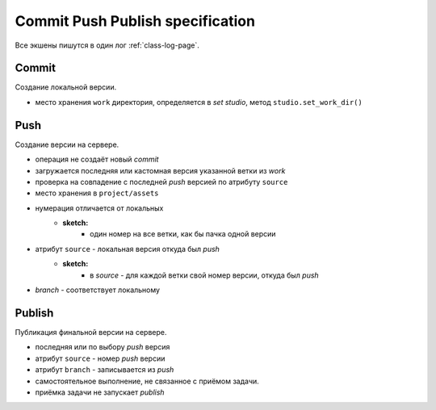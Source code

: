 .. _commit-push-publish-page:

Commit Push Publish specification
=================================

Все экшены пишутся в один лог :ref:`class-log-page`.

Commit
------

Cоздание локальной версии.

* место хранения ``work`` директория, определяется в *set studio*, метод ``studio.set_work_dir()``

Push
----

Создание версии на сервере.

* операция не создаёт новый *commit*
* загружается последняя или кастомная версия указанной ветки из *work*
* проверка на совпадение с последней *push* версией по атрибуту ``source``
* место хранения в ``project/assets``
* нумерация отличается от локальных
	* **sketch:**
		* один номер на все ветки, как бы пачка одной версии
* атрибут ``source`` - локальная версия откуда был *push*
	* **sketch:**
		* в *source* - для каждой ветки свой номер версии, откуда был *push*
* *branch* - соответствует локальному

Publish
-------

Публикация финальной версии на сервере.

* последняя или по выбору *push* версия
* атрибут ``source`` - номер *push* версии
* атрибут ``branch`` - записывается из *push*
* самостоятельное выполнение, не связанное с приёмом задачи.
* приёмка задачи не запускает *publish*